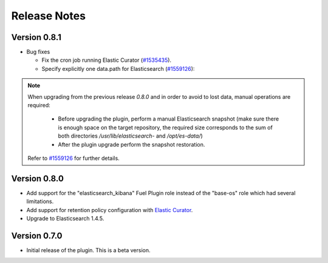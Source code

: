 .. _releases:

Release Notes
=============

Version 0.8.1
-------------

* Bug fixes

  * Fix the cron job running Elastic Curator (`#1535435
    <https://bugs.launchpad.net/lma-toolchain/+bug/1535435>`_).
  * Specify explicitly one data.path for Elasticsearch (`#1559126
    <https://bugs.launchpad.net/lma-toolchain/+bug/1559126>`_):

.. note::

      When upgrading from the previous release *0.8.0* and in order to avoid to
      lost data, manual operations are required:

         * Before upgrading the plugin, perform a manual Elasticsearch snapshot
           (make sure there is enough space on the target repository, the required
           size corresponds to the sum of both directories
           */usr/lib/elasticsearch-* and */opt/es-data/*)
         * After the plugin upgrade perform the snapshot restoration.

      Refer to `#1559126 <https://bugs.launchpad.net/lma-toolchain/+bug/1559126>`_
      for further details.


Version 0.8.0
-------------

* Add support for the "elasticsearch_kibana" Fuel Plugin role instead of
  the "base-os" role which had several limitations.

* Add support for retention policy configuration with `Elastic Curator <https://github.com/elastic/curator>`_.

* Upgrade to Elasticsearch 1.4.5.

Version 0.7.0
-------------

* Initial release of the plugin. This is a beta version.

